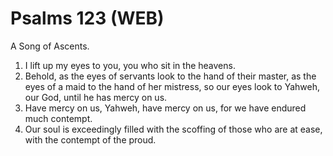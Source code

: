 * Psalms 123 (WEB)
:PROPERTIES:
:ID: WEB/19-PSA123
:END:

 A Song of Ascents.
1. I lift up my eyes to you, you who sit in the heavens.
2. Behold, as the eyes of servants look to the hand of their master, as the eyes of a maid to the hand of her mistress, so our eyes look to Yahweh, our God, until he has mercy on us.
3. Have mercy on us, Yahweh, have mercy on us, for we have endured much contempt.
4. Our soul is exceedingly filled with the scoffing of those who are at ease, with the contempt of the proud.
